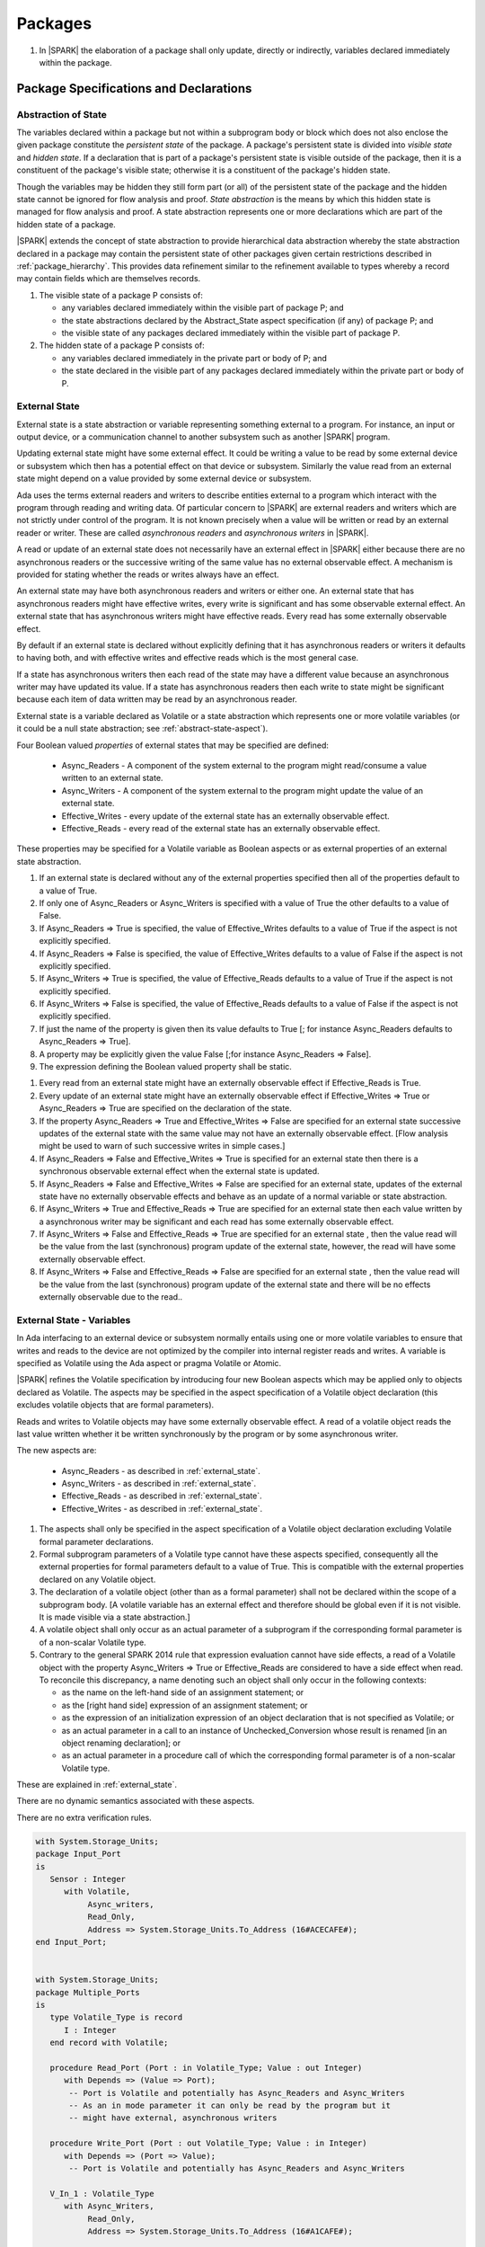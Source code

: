 ﻿Packages
========

.. centered:: **Verification Rules**

#. In |SPARK| the elaboration of a package shall only update, directly or
   indirectly, variables declared immediately within the package.

Package Specifications and Declarations
---------------------------------------

.. _abstract-state:

Abstraction of State
~~~~~~~~~~~~~~~~~~~~

The variables declared within a package but not within a subprogram body or
block which does not also enclose the given package constitute the *persistent
state* of the package. A package's persistent state is divided into *visible
state* and *hidden state*. If a declaration that is part of a package's
persistent state is visible outside of the package, then it is a constituent of
the package's visible state; otherwise it is a constituent of the package's
hidden state.

Though the variables may be hidden they still form part (or all) of the
persistent state of the package and the hidden state cannot be ignored for flow
analysis and proof. *State abstraction* is the means by which this hidden state
is managed for flow analysis and proof. A state abstraction represents one or
more declarations which are part of the hidden state of a package.

|SPARK| extends the concept of state abstraction to provide hierarchical data
abstraction whereby the state abstraction declared in a package may contain the
persistent state of other packages given certain restrictions described in
:ref:`package_hierarchy`. This provides data refinement similar to the
refinement available to types whereby a record may contain fields which are
themselves records.

.. centered:: **Static Semantics**


#. The visible state of a package P consists of:

   * any variables declared immediately within the visible part of
     package P; and

   * the state abstractions declared by the Abstract_State aspect specification
     (if any) of package P; and

   * the visible state of any packages declared immediately within the visible part
     of package P.


#. The hidden state of a package P consists of:

   * any variables declared immediately in the private part or body of P; and

   * the state declared in the visible part of any packages declared immediately
     within the private part or body of P.

.. _external_state:

External State
~~~~~~~~~~~~~~

External state is a state abstraction or variable representing something
external to a program. For instance, an input or output device, or a
communication channel to another subsystem such as another |SPARK| program.

Updating external state might have some external effect. It could be writing
a value to be read by some external device or subsystem which then has a
potential effect on that device or subsystem. Similarly the value read from an
external state might depend on a value provided by some external device or
subsystem.

Ada uses the terms external readers and writers to describe entities external to
a program which interact with the program through reading and writing data. Of
particular concern to |SPARK| are external readers and writers which are not
strictly under control of the program. It is not known precisely when a value
will be written or read by an external reader or writer. These are called
*asynchronous readers* and *asynchronous writers* in |SPARK|.

A read or update of an external state does not necessarily have an external
effect in |SPARK| either because there are no asynchronous readers or the
successive writing of the same value has no external observable effect.
A mechanism is provided for stating whether the reads or writes always have an
effect.

An external state may have both asynchronous readers and writers or either one.
An external state that has asynchronous readers might have effective writes,
every write is significant and has some observable external effect.  An external
state that has asynchronous writers might have effective reads.  Every read has
some externally observable effect.

By default if an external state is declared without explicitly
defining that it has asynchronous readers or writers it defaults to having both,
and with effective writes and effective reads which is the most general case.

If a state has asynchronous writers then each read of the state may have a
different value because an asynchronous writer may have updated its value. If a
state has asynchronous readers then each write to state might be significant
because each item of data written may be read by an asynchronous reader.

External state is a variable declared as Volatile or a state abstraction which
represents one or more volatile variables (or it could be a null state
abstraction; see :ref:`abstract-state-aspect`).

Four Boolean valued *properties* of external states that may be specified are
defined:

  * Async_Readers - A component of the system external to the program might
    read/consume a value written to an external state.

  * Async_Writers - A component of the system external to the program might
    update the value of an external state.

  * Effective_Writes - every update of the external state has an externally
    observable effect.

  * Effective_Reads - every read of the external state has an externally
    observable effect.

These properties may be specified for a Volatile variable as Boolean aspects or
as external properties of an external state abstraction.

.. centered:: **Legality Rules**

#. If an external state is declared without any of the external properties
   specified then all of the properties default to a value of True.

#. If only one of Async_Readers or Async_Writers is specified with a value of
   True the other defaults to a value of False.

#. If Async_Readers => True is specified, the value of Effective_Writes defaults
   to a value of True if the aspect is not explicitly specified.

#. If Async_Readers => False is specified, the value of Effective_Writes defaults
   to a value of False if the aspect is not explicitly specified.

#. If Async_Writers => True is specified, the value of Effective_Reads defaults
   to a value of True if the aspect is not explicitly specified.

#. If Async_Writers => False is specified, the value of Effective_Reads defaults
   to a value of False if the aspect is not explicitly specified.

#. If just the name of the property is given then its value defaults to True [;
   for instance  Async_Readers defaults to Async_Readers => True].

#. A property may be explicitly given the value False [;for instance
   Async_Readers => False].

#. The expression defining the Boolean valued property shall be static.

.. centered:: **Static Semantics**

#. Every read from an external state might have an externally observable effect
   if Effective_Reads is True.

#. Every update of an external state might have an externally observable effect
   if Effective_Writes => True or Async_Readers => True are specified on the
   declaration of the state.

#. If the property Async_Readers => True and Effective_Writes => False are
   specified for an external state successive updates of the external state
   with the same value may not have an externally observable effect. [Flow
   analysis might be used to warn of such successive writes in simple cases.]

#. If Async_Readers => False and Effective_Writes => True is specified for an
   external state then there is a synchronous observable external effect when
   the external state is updated.

#. If Async_Readers => False and Effective_Writes => False are specified for an
   external state, updates of the external state have no externally observable
   effects and behave as an update of a normal variable or state abstraction.

#. If Async_Writers => True and Effective_Reads => True are specified for an
   external state then each value written by a asynchronous writer may be
   significant and each read has some externally observable effect.

#. If Async_Writers => False and Effective_Reads => True are specified for an
   external state , then the value read will be the value from the last
   (synchronous) program update of the external state, however, the read will
   have some externally observable effect.

#. If Async_Writers => False and Effective_Reads => False are specified for an
   external state , then the value read will be the value from the last
   (synchronous) program update of the external state and there will be no
   effects externally observable due to the read..

External State - Variables
~~~~~~~~~~~~~~~~~~~~~~~~~~

In Ada interfacing to an external device or subsystem normally entails using one
or more volatile variables to ensure that writes and reads to the device are not
optimized by the compiler into internal register reads and writes. A variable is
specified as Volatile using the Ada aspect or pragma Volatile or Atomic.

|SPARK| refines the Volatile specification by introducing four new Boolean
aspects which may be applied only to objects declared as Volatile. The aspects
may be specified in the aspect specification of a Volatile object declaration
(this excludes volatile objects that are formal parameters).

Reads and writes to Volatile objects may have some externally observable
effect. A read of a volatile object reads the last value written whether it be
written synchronously by the program or by some asynchronous writer.

The new aspects are:

  * Async_Readers - as described in :ref:`external_state`.

  * Async_Writers - as described in :ref:`external_state`.

  * Effective_Reads - as described in :ref:`external_state`.

  * Effective_Writes - as described in :ref:`external_state`.

.. centered:: **Legality Rules**

#. The aspects shall only be specified in the aspect specification of a Volatile
   object declaration excluding Volatile formal parameter declarations.

#. Formal subprogram parameters of a Volatile type cannot have these aspects
   specified, consequently all the external properties for formal parameters
   default to a value of True.  This is compatible with the external properties
   declared on any Volatile object.

#. The declaration of a volatile object (other than as a formal parameter)
   shall not be declared within the scope of a subprogram body. [A volatile
   variable has an external effect and therefore should be global
   even if it is not visible. It is made visible via a state abstraction.]

#. A volatile object shall only occur as an actual parameter of a subprogram if
   the corresponding formal parameter is of a non-scalar Volatile type.

#. Contrary to the general SPARK 2014 rule that expression evaluation cannot
   have side effects, a read of a Volatile object with the property
   Async_Writers => True or Effective_Reads are considered to have a side effect
   when read.  To reconcile this discrepancy, a name denoting such an object
   shall only occur in the following contexts:

   * as the name on the left-hand side of an assignment statement; or

   * as the [right hand side] expression of an assignment statement; or

   * as the expression of an initialization expression of an object declaration
     that is not specified as Volatile; or

   * as an actual parameter in a call to an instance of Unchecked_Conversion
     whose result is renamed [in an object renaming declaration]; or

   * as an actual parameter in a procedure call of which the corresponding
     formal parameter is of a non-scalar Volatile type.

   .. centered:: **Static Semantics**

These  are explained in :ref:`external_state`.

.. centered:: **Dynamic Semantics**

There are no dynamic semantics associated with these aspects.

.. centered:: **Verification Rules**

There are no extra verification rules.

.. todo: Update these examples

.. centered:: **Examples**


.. code-block:: ada

   with System.Storage_Units;
   package Input_Port
   is
      Sensor : Integer
         with Volatile,
              Async_writers,
              Read_Only,
              Address => System.Storage_Units.To_Address (16#ACECAFE#);
   end Input_Port;


   with System.Storage_Units;
   package Multiple_Ports
   is
      type Volatile_Type is record
         I : Integer
      end record with Volatile;

      procedure Read_Port (Port : in Volatile_Type; Value : out Integer)
         with Depends => (Value => Port);
          -- Port is Volatile and potentially has Async_Readers and Async_Writers
          -- As an in mode parameter it can only be read by the program but it
          -- might have external, asynchronous writers

      procedure Write_Port (Port : out Volatile_Type; Value : in Integer)
         with Depends => (Port => Value);
          -- Port is Volatile and potentially has Async_Readers and Async_Writers

      V_In_1 : Volatile_Type
         with Async_Writers,
              Read_Only,
              Address => System.Storage_Units.To_Address (16#A1CAFE#);

      V_In_2 : Integer
         with Volatile,
              Async_Writers,
              Address => System.Storage_Units.To_Address (16#ABCCAFE#);

      V_Out_1 : Volatile_Type
         with Async_Readers,
              Write_Only,
              Address => System.Storage_Units.To_Address (16#BBCCAFE#);

      V_Out_2 : Integer
         with Volatile,
              Async_Writers,
              Address => System.Storage_Units.To_Address (16#ADACAFE#);

      V_In_Out : Integer
         with Volatile,
              Async_Readers,
              Async_Writers,
              Address => System.Storage_Units.To_Address (16#BEECAFE#);

   end Multiple_Ports;

.. _abstract-state-aspect:

Abstract_State Aspect
~~~~~~~~~~~~~~~~~~~~~

State abstraction provides a mechanism for naming, in a package’s visible part,
state (typically a collection of variables) that will be declared within the
package’s body (its hidden state). For example, a package declares a visible
procedure and we wish to specify the set of global variables that the procedure
reads and writes as part of the specification of the subprogram. The variables
declared in the package body cannot be named directly in the package
specification. Instead, we introduce a state abstraction which is visible in the
package specification and later, when the package body is declared, we specify
the set of variables that *constitute* or *implement* the state abstraction.

If immediately within a package body, for example, a nested_package is declared,
then a state abstraction of the inner package may also be part of the
implementation of the given state abstraction of the outer package.

The hidden state of a package may be represented by one or more state
abstractions, with each pair of state abstractions representing disjoint sets of
hidden variables.

If a subprogram P with a Global aspect is declared in the visible part of a
package and P reads or updates any of the hidden state of the package then
the state abstractions shall be denoted by P. If P has a Depends aspect then
the state abstractions shall be denoted as inputs and outputs of P, as
appropriate, in the ``dependency_relation`` of the Depends aspect.

|SPARK| facilitates the specification of a hierarchy of state abstractions by
allowing a single state abstraction to contain visible declarations of package
declarations nested immediately within the body of a package, private child or
private sibling units and descendants thereof. Each visible state abstraction or
variable of a private child or descendant thereof has to be specified as being
*part of* a state abstraction of a unit which is more visible than itself.

The Abstract_State aspect is introduced by an ``aspect_specification``
where the ``aspect_mark`` is Abstract_State and the ``aspect_definition``
shall follow the grammar of ``abstract_state_list`` given below.

.. centered:: **Syntax**

::

  abstract_state_list             ::= null
                                              | state_name_with_options
                                              | (state_name_with_options { , state_name_with_options } )
  state_name_with_options  ::= state_name
                                              | ( state_name with option_list )
  option_list                         ::= option { , option }
  option                               ::= simple_option
                                              | name_value_option
  simple_option                   ::= identifier
  name_value_option           ::= Part_Of => abstract_state
                                              | External [=> external_property_list]
  external_property_list       ::= external_property
                                             | (external_property {, external_property})
  external_property             ::= Async_Readers [=> expression]
                                             | Async_Writers [=> expression]
                                             | Effective_Writes [=> expression]
                                             | Effective_Reads  [=>expression]
  state_name                 ::= defining_identifier
  abstract_state             ::= name

.. ifconfig:: Display_Trace_Units

   :Trace Unit: FE 7.1.4 Syntax

.. centered:: **Legality Rules**

#. An ``option`` shall not be repeated within a single ``option_list``.

   .. ifconfig:: Display_Trace_Units

      :Trace Unit: FE 7.1.4 LR an option shall not be repeated within an option list

#. If External is specified in an ``option_list`` then there shall be at most
   one occurrence of each of Async_Readers, Async_Writers, Effective_Writes
   and Effective_Reads.
   .. ifconfig:: Display_Trace_Units

      :Trace Unit: FE 7.1.4 LR at most one occurrence of each of Async_Readers,
                   Async_Writers, Effective_Writes and Effect_Reads with External

#. Currently no ``simple_options`` are defined.

#. If an ``option_list`` contains one or more ``name_value_option`` items
   then they shall be the final options in the list.
   [This eliminates the possibility of a positional
   association following a named association in the property list.]

   .. ifconfig:: Display_Trace_Units

      :Trace Unit: FE 7.1.4 LR any name_value_options must be the final options
                   in the list

#. A package_declaration or generic_package_declaration that contains a
   non-null Abstract_State aspect must have a completion (i.e. such a
   package requires a body).

   .. ifconfig:: Display_Trace_Units

      :Trace Unit: FE 7.1.4 LR package declarations with non-null Abstract State require
                   a body


#. A subprogram declaration that overloads a state abstraction has an implicit
   Global aspect denoting the state abstraction with a ``mode_selector`` of
   Input. An explicit Global aspect may be specified which replaces the
   implicit one.

   .. ifconfig:: Display_Trace_Units

      :Trace Unit: FE 7.1.4 LR state_name shall only be overloaded by subprogram

.. centered:: **Static Semantics**


#. Each ``state_name`` occurring in an Abstract_State aspect
   specification for a given package P introduces an implicit
   declaration of a state abstraction entity. This implicit
   declaration occurs at the beginning of the visible part of P. This
   implicit declaration shall have a completion and is overloadable.

   .. note::
      (SB) Making these implicit declarations overloadable allows declaring
      a subprogram with the same fully qualified name as a state abstraction;
      to make this scenario work, rules of the form "... shall denote a state
      abstraction" need to be name resolution rules, not just legality rules.

   .. ifconfig:: Display_Trace_Units

      :Trace Unit: 7.1.4 SS state_name shall have completion and is
                   overloadable. Covered by another TU

#. [A state abstraction shall only be named in contexts where this is
   explicitly permitted (e.g., as part of a Global aspect
   specification), but this is not a name resolution rule. Thus, the
   declaration of a state abstraction has the same visibility as any
   other declaration.
   A state abstraction is not an object; it does not have a type. The
   completion of a state abstraction declared in a package
   ``aspect_specification`` can only be provided as part of a
   Refined_State ``aspect_specification`` within the body of the package.]

   .. ifconfig:: Display_Trace_Units

      :Trace Unit: 7.1.4 SS State abstraction shall be named in explicitly
                   permitted contexts. Covered by another TU

#. A **null** ``abstract_state_list`` specifies that a package contains no
   hidden state.

   .. ifconfig:: Display_Trace_Units

      :Trace Unit: FE 7.1.4 SS packages with a null abstract_state_list must
                   contain no hidden state

#. An External state abstraction is one declared with an ``option_list``
   that includes the External ``option`` (see :ref:`external_state`).

   .. ifconfig:: Display_Trace_Units

      :Trace Unit: FE 7.1.4 SS External state abstraction needs to have an
                   External option in its option_list

#. A state abstraction which is declared with an ``option_list`` that includes
   a Part_Of ``name_value_option`` indicates that it is a constituent (see
   :ref:`state_refinement`) exclusively of the state abstraction
   denoted by the ``abstract_state`` of the ``name_value_option`` (see
   :ref:`package_hierarchy`).

   .. ifconfig:: Display_Trace_Units

      :Trace Unit: FE 7.1.4 SS a state abstraction that is part_of an abstract
                   state must be exclusively part of this abstract state

.. centered:: **Dynamic Semantics**

There are no dynamic semantics associated with the Abstract_State aspect.

.. centered:: **Verification Rules**

There are no verification rules associated with the Abstract_State aspect.

.. centered:: **Examples**

.. code-block:: ada

   package Q
      with Abstract_State => State          -- Declaration of abstract state named State
                                            -- representing internal state of Q.
   is
      function Is_Ready return Boolean      -- Function checking some property of the State.
         with Global => State;              -- State may be used in a global aspect.

      procedure Init                        -- Procedure to initialize the internal state of Q.
         with Global => (Output => State),  -- State may be used in a global aspect.
	      Post   => Is_Ready;

      procedure Op_1 (V : Integer)          -- Another procedure providing some operation on State
         with Global => (In_Out => State),
              Pre    => Is_Ready,
              Post   => Is_Ready;
   end Q;

   package X
      with Abstract_State => (A, B, (C with  External =>
                                                          (Async_Readers, Effective_Reads => False))
           -- Three abstract state names are declared A, B & C.
           -- A and B are internal abstract states
           -- C is specified as external state which is an external input.
   is
      ...
   end X;

   package Mileage
      with Abstract_State => (Trip,  -- number of miles so far on this trip
                                     -- (can be reset to 0).
                                           Total) -- total mileage of vehicle since last factory-reset.
   is
      function Trip  return Natural;  -- Has an implicit Global => Trip.
      function Total return Natural;  -- Has an implicit Global => Total.

      procedure Zero_Trip
         with Global  => (Output => Trip),  -- In the Global and Depends aspects
              Depends => (Trip => null),    -- Trip denotes the state abstraction.
              Post    => Trip = 0;          -- In the Post condition Trip denotes
                                            -- the function.
      procedure Inc
         with Global  => (In_Out => (Trip, Total)),
              Depends => ((Trip, Total) =>+ null),
              Post    => Trip = Trip'Old + 1 and Total = Total'Old + 1;

      -- Trip and Old in the Post conditions denote functions but these
      -- represent the state abstractions in Global and Depends specifications.

   end Mileage;

.. _initializes_aspect:

Initializes Aspect
~~~~~~~~~~~~~~~~~~

The Initializes aspect specifies the visible variables and state abstractions of
a package that are initialized by the elaboration of the package. In |SPARK|
a package shall only initialize variables declared immediately within the package.

If the initialization of a variable or state abstraction, *V*, during the
elaboration of a package, *P*, is dependent on the value of a visible variable or
state abstraction from another package, then this entity shall be denoted in
the input list associated with *V* in the Initializes aspect of *P*.

The Initializes aspect is introduced by an ``aspect_specification`` where the
``aspect_mark`` is Initializes and the ``aspect_definition`` shall follow the
grammar of ``initialization_spec`` given below.

.. centered:: **Syntax**

::

  initialization_spec ::= initialization_list
                        | null

  initialization_list ::= initialization_item
                        | ( initialization_item { , initialization_item } )

  initialization_item ::= name [ => input_list]

.. ifconfig:: Display_Trace_Units

   :Trace Unit: 7.1.5 Syntax

.. centered:: **Legality Rules**

#. An Initializes aspect shall only appear in the ``aspect_specification`` of a
   ``package_specification``.

   .. ifconfig:: Display_Trace_Units

      :Trace Unit: FE 7.1.5 LR Initializes aspect must be in package_specification

#. The Initializes aspect shall follow the Abstract_State aspect if one is
   present.

   .. ifconfig:: Display_Trace_Units

      :Trace Unit: FE 7.1.5 LR Initializes aspect shall follow Abstract_State

#. The ``name`` of each ``initialization_item`` in the Initializes aspect
   definition for a package shall denote a state abstraction of the package or
   an entire variable declared immediately within the visible part of the
   package.

   .. ifconfig:: Display_Trace_Units

      :Trace Unit: FE 7.1.5 LR each initialization_item shall denote a state
                   abstraction or an entire variable declared immediately
                   within the visible part of the package

#. Each ``name`` in the ``input_list`` shall denote an entire variable or a state
   abstraction but shall not denote an entity declared in the package with the
   ``aspect_specification`` containing the Initializes aspect.

   .. ifconfig:: Display_Trace_Units

      :Trace Unit: FE 7.1.5 LR input_list name shall denote entire variable or state
                   abstraction but not entities declared in the package containing
                   the Initializes aspect

#. Each entity in a single ``input_list`` shall be distinct.

   .. ifconfig:: Display_Trace_Units

      :Trace Unit: FE 7.1.5 LR Entities in single input_list shall be distinct

.. centered:: **Static Semantics**

#. The Initializes aspect of a package has visibility of the declarations
   occurring immediately within the visible part of the package.

   .. ifconfig:: Display_Trace_Units

      :Trace Unit: FE 7.1.5 SS Initializes aspect has visibility of declarations
                   occurring immediately within the visible part

#. The Initializes aspect of a package specification asserts which
   state abstractions and visible variables of the package are initialized
   by the elaboration of the package, both its specification and body, and
   any units which have state abstractions or variable declarations that are
   part (constituents) of a state abstraction declared by the package.
   [A package with a **null** ``initialization_list``, or no Initializes aspect
   does not initialize any of its state abstractions or variables.]


   .. ifconfig:: Display_Trace_Units

      :Trace Unit: FA 7.1.5 SS a null initialization_list package does not
                   initialize any state abstractions or variables

#. If an ``initialization_item`` has an ``input_list`` then the ``names`` in the
   list denote entities which are used in determining the initial value of the
   state abstraction or variable denoted by the ``name`` of the
   ``initialization_item`` but are not constituents of the state abstraction.

   .. ifconfig:: Display_Trace_Units

      :Trace Unit: FE 7.1.5 SS names in an input_list cannot be constituents of
                   the state abstraction

.. centered:: **Dynamic Semantics**

There are no dynamic semantics associated with the Initializes aspect.

.. centered:: **Verification Rules**

#. If the Initializes aspect is specified for a package, then after the body
   (which may be implicit if the package has no explicit body) has completed its
   elaboration, every (entire) variable and state abstraction denoted by a
   ``name`` in the Initializes aspect shall be initialized. A state abstraction
   is said to be initialized if all of its constituents are initialized. An
   entire variable is initialized if all of its components are initialized.
   Other parts of the visible state of the package shall not be initialized.

   .. ifconfig:: Display_Trace_Units

      :Trace Unit: FA 7.1.5 VR only variables and state abstractions in the
                   Initializes aspect shall be initialized

#. If an ``initialization_item`` has an ``input_list`` then the entities denoted
   in the input list shall be used in determining the initialized value of the
   entity denoted by the ``name`` of the ``initialization_item``.

   .. ifconfig:: Display_Trace_Units

      :Trace Unit: FA 7.1.5 VR only entities in the input_list shall be used in
                   determining the initialized value of an entity

.. centered:: **Examples**

.. code-block:: ada

    package Q
       with Abstract_State => State,  -- Declaration of abstract state name State
            Initializes    => State   -- Indicates that State will be initialized
                                      -- during the elaboration of Q.
    is
       ...
    end Q;

    package Y
       with Abstract_State => (A, B, (C with External, Input_Only)),
            -- Three abstract state names are declared A, B & C.
            Initializes    => A
            -- A is initialized during the elaboration of Y.
            -- C is specified as external input only state
            -- B is not initialized.
    is
       ...
    end Y;

    package Z
       with Abstract_State => A,
            Initializes    => null
            -- Package Z has an abstract state name A declared but the
            -- elaboration of Z and its private descendants do not
            -- perform any initialization during elaboration.
    is
       ...
    end Z;


Initial_Condition Aspect
~~~~~~~~~~~~~~~~~~~~~~~~

The Initial_Condition aspect is introduced by an ``aspect_specification`` where
the ``aspect_mark`` is Initial_Condition and the ``aspect_definition`` shall
be a *Boolean_*\ ``expression``.

.. centered:: **Legality Rules**

#. An Initial_Condition aspect shall only be placed in an ``aspect_specification``
   of a ``package_specification``.

   .. ifconfig:: Display_Trace_Units

      :Trace Unit: FE 7.1.6 LR Initial_Condition aspect shall be placed on a package's
                   specification

#. The Initial_Condition aspect shall follow the Abstract_State aspect and
   Initializes aspect if they are present.

   .. ifconfig:: Display_Trace_Units

      :Trace Unit: FE 7.1.6 LR Initial_Condition aspect shall follow Abstract_State
                   and Initializes aspects

#. Each variable or indirectly referenced state abstraction in an Initial_Condition
   aspect of a package Q which is declared immediately within the visible part of Q
   shall be initialized during the elaboration of Q and be denoted by a ``name``
   of an ``initialization_item`` of the Initializes aspect of Q.

   .. ifconfig:: Display_Trace_Units

      :Trace Unit: FE 7.1.6 LR variables and state abstractions in an Initial_Condition
                   aspect shall be denoted by a name of an initialization_item of
                   the Initializes aspect

.. centered:: **Static Semantics**

#. An Initial_Condition aspect is a sort of postcondition for the elaboration
   of both the specification and body of a package. If present on a package, then
   its *Boolean_*\ ``expression`` defines properties (a predicate) of the state
   of the package which can be assumed to be true immediately following the
   elaboration of the package. [The expression of the Initial_Condition cannot
   denote a state abstraction. This means that to express properties of
   hidden state, functions declared in the visible part acting on the state
   abstractions of the package must be used.]

   .. ifconfig:: Display_Trace_Units

      :Trace Unit: FE PR FA 7.1.6 SS Initial_Condition acts as postcondition. State
                   abstractions cannot be denoted by an Initial_Condition aspect.

.. centered:: **Dynamic Semantics**

#. With respect to dynamic semantics, specifying a given expression
   as the Initial_Condition aspect of a package is equivalent to specifying that
   expression as the argument of an Assert pragma occurring at the end of the
   (possibly implicit) statement list of the (possibly implicit) body of the
   package. [This equivalence includes all interactions with pragma
   Assertion_Policy. This equivalence does not extend to matters of static
   semantics, such as name resolution.] An Initial_Condition expression does not
   cause freezing until the point where it is evaluated [, at which point
   everything that it might freeze has already been frozen].

   .. ifconfig:: Display_Trace_Units

      :Trace Unit: PR FA 7.1.6 DS Initial_Condition aspect is equivalent to an
                   assertion located at the very end of the package's body

.. centered:: **Verification Rules**

#. [The Initial_Condition aspect gives a proof obligation to show that the
   implementation of the ``package_specification`` and its body satisfy the
   predicate given in the Initial_Condition aspect.]

   .. ifconfig:: Display_Trace_Units

      :Trace Unit: PR 7.1.6 VR Initial_Condition generates proof obligation that
                   must be satisfied after package's spec and body

.. centered:: **Examples**

.. code-block:: ada

    package Q
       with Abstract_State    => State,    -- Declaration of abstract state name State
            Initializes       => State,    -- State will be initialized during elaboration
            Initial_Condition => Is_Ready  -- Predicate stating the logical state after
	                                   -- initialization.
    is
       function Is_Ready return Boolean
          with Global => State;
    end Q;

    package X
       with Abstract_State    => A,      -- Declares an abstract state named A
            Initializes       => (A, B), -- A and visible variable B are initialized
	                                 -- during package initialization.
            Initial_Condition => A_Is_Ready and B = 0
	                                 -- The logical conditions that hold
                                         -- after package elaboration.
    is
       ...
       B : Integer;

       function A_Is_Ready return Boolean
          with Global => A;
    end X;

Package Bodies
--------------

.. _state_refinement:

State Refinement
~~~~~~~~~~~~~~~~

A ``state_name`` declared by an Abstract_State aspect in the specification of a
package shall denote an abstraction representing all or part of its hidden
state. The declaration must be completed in the package body by a Refined_State
aspect. The Refined_State aspect defines a *refinement* for each ``state_name``.
The refinement shall denote the variables and subordinate state abstractions
represented by the ``state_name`` and these are known as its *constituents*.

Constituents of each ``state_name`` have to be initialized consistently
with that of their representative ``state_name`` as determined by its denotation
or absence in the Initializes aspect of the package.

A subprogram may have an *abstract view* and a *refined view*. The abstract
view is a subprogram declaration in the visible part of a package where a
subprogram may refer to private types and state abstractions whose details are
not visible. A refined view of a subprogram is the body or body stub of the
subprogram in the package body whose visible part declares its abstract view.

In a refined view a subprogram has visibility of the full type declarations of
any private types declared by the enclosing package and visibility of the
refinements of state abstractions declared by the package. Refined versions of
aspects are provided to express the contracts of a refined view of a subprogram.

.. _refined_state_aspect:

Refined_State Aspect
~~~~~~~~~~~~~~~~~~~~

The Refined_State aspect is introduced by an ``aspect_specification`` where the
``aspect_mark`` is Refined_State and the ``aspect_definition`` shall follow
the grammar of ``refinement_list`` given below.

.. centered:: **Syntax**

::

  refinement_list   ::= refinement_clause
                      | ( refinement_clause { , refinement_clause } )
  refinement_clause ::= state_name => constituent_list
  constituent_list  ::= null
                      | constituent
                      | ( constituent { , constituent } )

where

  ``constituent ::=`` *object_*\ ``name | state_name``

.. ifconfig:: Display_Trace_Units

   :Trace Unit: FE 7.2.2 Syntax

.. centered:: **Name Resolution Rules**

#. A Refined_State aspect of a ``package_body`` has visibility extended to the
   ``declarative_part`` of the body.

   .. ifconfig:: Display_Trace_Units

      :Trace Unit: FE 7.2.2 NRR Refined_State has visibility of the declarative_part
                   of the body

.. centered:: **Legality Rules**

#. A Refined_State aspect shall only appear in the ``aspect_specification`` of a
   ``package_body``. [The use of ``package_body`` rather than package body
   allows this aspect to be specified for generic package bodies.]

   .. ifconfig:: Display_Trace_Units

      :Trace Unit: FE 7.2.2 LR aspect Refined_State must appear in aspect
                   specification of package_body

#. If a ``package_specification`` has a non-null Abstract_State aspect its body
   shall have a Refined_State aspect.

   .. ifconfig:: Display_Trace_Units

      :Trace Unit: FE 7.2.2 LR non-null Abstract_State packages must have
                   Refined_State aspect

#. If a ``package_specification`` does not have an Abstract_State aspect,
   then the corresponding ``package_body`` shall not have a Refined_State
   aspect.

   .. ifconfig:: Display_Trace_Units

      :Trace Unit: FE 7.2.2 LR cannot have Refined_State aspect without
                   Abstract_State aspect

#. Each ``constituent`` shall be either a variable or a state abstraction.

   .. ifconfig:: Display_Trace_Units

      :Trace Unit: FE 7.2.2 LR constituent must be variable or state abstraction

#. An object which is a ``constituent`` shall be an entire object.

   .. ifconfig:: Display_Trace_Units

      :Trace Unit: FE 7.2.2 LR constituent must be entire object

#. A ``constituent`` shall denote an entity of the hidden state of a package or an
   entity which has a Part_Of ``option`` or aspect associated with its
   declaration.

   .. ifconfig:: Display_Trace_Units

      :Trace Unit: FE 7.2.2 LR constituents of hidden state must have
                   a Part_Of option that associates them with this
                   state abstraction

#. Each *abstract_*\ ``state_name`` declared in the package specification shall
   be denoted as the ``state_name`` of a ``refinement_clause`` in the
   Refined_State aspect of the body of the package.

   .. ifconfig:: Display_Trace_Units

      :Trace Unit: FE 7.2.2 LR each abstract state_name shall have a refinement_clause

#. Every entity of the hidden state of a package shall be denoted as a
   ``constituent`` of exactly one *abstract_*\ ``state_name`` in the
   Refined_State aspect of the package and shall not be denoted more than once.
   [These ``constituents`` are either variables declared in the private part or
   body of the package, or the declarations from the visible part of
   nested packages declared immediately therein.]

   .. ifconfig:: Display_Trace_Units

      :Trace Unit: FE 7.2.2 LR hidden state constituents must be denoted by exactly
                   one constituents_list

#. The legality rules related to a Refined_State aspect given in
   :ref:`package_hierarchy` also apply.

.. centered:: **Static Semantics**

#. A Refined_State aspect of a ``package_body`` completes the declaration of the
   state abstractions occurring in the corresponding ``package_specification``
   and defines the objects and each subordinate state abstraction that are the
   ``constituents`` of the *abstract_*\ ``state_names`` declared in the
   ``package_specification``.

   .. ifconfig:: Display_Trace_Units

      :Trace Unit: FE 7.2.2 SS Refined_State completes declaration of all of the
                   corresponding state abstractions

#. A **null** ``constituent_list`` indicates that the named abstract state has
   no constituents. The state abstraction does not represent any actual state at
   all. [This feature may be useful to minimize changes to Global and Depends
   aspects if it is believed that a package may have some extra state in the
   future, or if hidden state is removed.]

   .. ifconfig:: Display_Trace_Units

      :Trace Unit: FE 7.2.2 SS null constituent_list indicates the named
                   abstract state has no constituents

.. centered:: **Dynamic Semantics**

There are no dynamic semantics associated with Refined_State aspect.

.. centered:: **Verification Rules**

There are no verification rules associated with Refined_State aspect.

.. centered:: **Examples**

.. code-block:: ada

   -- Here, we present a package Q that declares two abstract states:
   package Q
      with Abstract_State => (A, B),
           Initializes    => (A, B)
   is
      ...
   end Q;

   -- The package body refines
   --   A onto three concrete variables declared in the package body
   --   B onto the abstract state of a nested package
   package body Q
      with Refined_State => (A => (F, G, H),
                             B => R.State)
   is
      F, G, H : Integer := 0; -- all initialized as required

      package R
         with Abstract_State => State,
              Initializes    => State -- initialized as required
      is
         ...
      end R;

      ...
   end Q;

.. _package_hierarchy:

Abstract_State, Package Hierarchy and Part_Of
~~~~~~~~~~~~~~~~~~~~~~~~~~~~~~~~~~~~~~~~~~~~~

Each item of state declared in the visible part of a private library unit
(and any descendants thereof) must be connected, directly or indirectly, to an
*encapsulating* state abstraction of some public library unit. This is done
using the Part_Of ``option`` or aspect associated with each declaration of
the visible state of the private unit.

The unit declaring the encapsulating state abstraction identified by the Part_Of
``option`` or aspect need not be its parent, but it must be a unit whose body
has visibility of the private library unit, while being *more visible* than the
original unit. Furthermore, the unit declaring the encapsulating state
abstraction must denote the corresponding item of visible state in its
Refined_State aspect to indicate that it includes this part of the visible state
of the private unit. That is, the two specifications, one in the private unit,
and one in the body of the (typically) public unit, must match one another.

Hidden state declared in the private part of a unit also requires a Part_Of
``option`` or aspect, but it must be connected to an encapsulating state
abstraction of the same unit.

The ``option`` or aspect Part_Of is used to specify the encapsulating state
abstraction of the (typically) public unit with which a private unit's visible
state item is associated.

To support multi-level hierarchies of private units, a private unit may connect
its visible state to the state abstraction of another private unit, so long as
eventually the state gets connected to the state abstraction of a public unit
through a chain of connections. However, as indicated above, the unit through
which the state is *exposed* must be more visible.

If a private library unit has visible state, this state might be read or updated
as a side effect of calling a visible operation of a public library unit. This
visible state may be referenced, either separately or as part of the state
abstraction of some other public library unit. The following scenario gives rise
to aliasing between the state abstraction and its constituents:

   * a state abstraction is visible; and

   * an object (or another state abstraction) is visible which is a constituent
     of the state abstraction; and

   * it is not apparent that the object (or other state) is a constituent
     of the state abstraction - there are effectively two entities representing
     part or all of the state abstraction.

To resolve such aliasing, rules are imposed to ensure such a scenario can never
occur. In particular, it is always known what state abstraction a constituent
is part of and a state abstraction always knows all of its constituents.

.. centered:: **Static Semantics**

#. A *Part_Of indicator* is a Part_Of ``option`` of a state abstraction
   declaration in an Abstract_State aspect, a Part_Of aspect applied to a
   variable declaration or a Part_Of aspect applied to a generic package
   instantiation.  The Part_Of indicator shall denote the encapsulating state
   abstraction of which the declaration is a constituent.

#. A unit is more visible than another if it has less private ancestors.

.. centered:: **Legality Rules**

#. Every private unit and each of its descendants, that have visible state
   shall for each declaration in the visible state:

   * connect the declaration to an encapsulating state abstraction by
     associating a Part_Of indicator with the declaration; and

   * name an encapsulating state abstraction in its Part_Of indicator if and
     only if the unit declaring the state abstraction is strictly more visible
     than the unit containing the declaration.

   [Each state abstraction which has a Part_Of indicator, the unit in which it
   is declared and its encapsulating state is noted by any tool analyzing
   SPARK 2014.]

   .. ifconfig:: Display_Trace_Units

      :Trace Unit: FE 7.2.3 LR private units and their descendants must connect
                   their visible states, via Part_Of indicators, to
                   encapsulating state abstractions of more visible units

#. Each item of hidden state declared in the private part of a unit shall have
   a Part_Of indicator associated with the declaration which shall denote an
   encapsulating state abstraction of the same unit.

   .. ifconfig:: Display_Trace_Units

      :Trace Unit: FE 7.2.3 LR hidden state declared in private part of
                   a unit must be associated, via a Part_Of indicator, to
                   an encapsulating state abstraction of the same unit

#. No other declarations shall have a Part_Of indicator.

   .. ifconfig:: Display_Trace_Units

      :Trace Unit: FE 7.2.3 LR Part_Of only applies on hidden state and
                   private units

#. The body of a unit whose specification declares a state abstraction named
   as an encapsulating state abstraction of a Part_Of indicator shall:

   * have a ``with_clause`` naming each unit, excluding itself, containing such
     a Part_Of indicator; and

   * in its Refined_State aspect, denote each declaration associated with such a
     Part_Of indicator as a ``constituent`` exclusively of the encapsulating
     state abstraction.

   [The state abstractions with a Part_Of indicator, the unit in which they have
   been declared and their encapsulating state have been noted as described
   previously and these records are used to check this rule.]

   .. ifconfig:: Display_Trace_Units

      :Trace Unit: FE 7.2.3 LR unit bodies must with other units that denote
                   their abstract states in their Part_Of indicators and
                   each declaration associated with a Part_Of indicator must
                   be a constituent of the encapsulating state abstraction

#. If both a state abstraction and one or more of its ``constituents`` are
   visible in a private package specification or in the package specification of
   a non-private descendant of a private package, then either the state
   abstraction or its ``constituents`` may be denoted but not within the same
   Global aspect or Depends aspect. The denotation must also be consistent
   between the Global and Depends aspects of a subprogram.

   .. ifconfig:: Display_Trace_Units

      :Trace Unit: FE 7.2.3 LR if both an abstraction and its constituents are
                   visible then Global and Depends aspects shall consistently
                   denote one of them

#. In a public package specification entities that are Part_Of an
   encapsulating state abstraction shall not be denoted; such entities
   may be represented by denoting their encapsulating state
   abstraction which is not Part_Of a more visible state abstraction.
   [This rule is applied recursively, if an entity is Part_Of a state
   abstraction which itself a Part_Of another encapsulating state
   abstraction, then it must be represented by the encapsulating state
   abstraction]. The exclusion to this rule is that for private parts
   of a package given below.

   .. ifconfig:: Display_Trace_Units

      :Trace Unit: FE 7.2.3 LR entities in public package specifications that
                   are Part_Of encapsulating states must not be denoted

#. In the private part of a package a state abstraction declared by the
   package shall not be denoted other than for specifying it as the
   encapsulating state in the Part_Of indicator. The state abstraction's
   ``constituents`` declared in the private part shall be denoted.

   .. ifconfig:: Display_Trace_Units

      :Trace Unit: FE 7.2.3 LR a package's state abstraction cannot be denoted
                   in its private part except for specifying a Part_Of
                   indicator

#. In the body of a package, a state abstraction whose refinement is visible
   shall not be denoted except as an encapsulating state in a Part_Of indicator.
   Only its ``constituents`` may be denoted.

   .. ifconfig:: Display_Trace_Units

      :Trace Unit: FE 7.2.3 LR when the refinement is visible, the state
                   abstraction cannot be denoted except as an encapsulating
                   state in a Part_Of indicator

#. Within a package body where a state abstraction is visible, its
   refinement is not visible, but one or more of its ``constituents``
   are visible, then the following rules apply:

   * either the state abstraction or its ``constituents`` may be
     denoted but not within the same Global aspect or Depends
     aspect. The denotation must also be consistent between the Global
     and Depends aspects of a subprogram.

   * a state abstraction denoted in a Global or Depends aspect is not
     refined into its constituents in a Refined_Global or
     Refined_Depends aspect [because the refinement of the state
     abstraction is not visible].

   .. ifconfig:: Display_Trace_Units

      :Trace Unit: FE 7.2.3 LR in a package body, when a state abstraction
                   and some of its constituents are visible but the refinement
                   is not then both the Global and Depends aspects have to
                   consistently mention either of the two

.. centered:: *Verification Rules*

#. In a package body of a public child when a state abstraction is
   visible, its refinement is not but one or more of its constituents
   are visible then if a subprogram declared in the visible part of
   the package, directly or indirectly:

   * reads a ``constituent`` of a state abstraction then, this
     shall be regarded as a read of the most visible encapsulating
     state abstraction of the ``constituent`` and shall be represented
     by this encapsulating state in the Global and Depends aspects of
     the subprogram; or

   * updates a ``constituent`` of a state abstraction then, this shall
     be regarded as an update of the most visible encapsulation state
     abstraction of the ``constituent`` and shall be represented by
     this encapsulating state with a ``mode_selector`` of In_Out in
     the Global aspect of the subprogram and as both an ``input`` and
     an ``output`` in the Depends aspect of the subprogram. [The
     reason for this is that it is not known whether the entire state
     abstraction is updated or only some of its constituents.] This
     rule does not apply when the most visible encapsulating state
     abstraction is External Input_Only or Output_Only. In this case
     the state abstraction shall have a ``mode_selector`` of Input for
     Input_Only states and Output for Output_Only states. Similarly
     in the Depends aspect Input_Only states shall be denoted only as
     ``inputs`` and Output_Only states shall be denoted only as
     ``outputs``.

   .. ifconfig:: Display_Trace_Units

      :Trace Unit: FE 7.2.3 VR public children which see a state abstraction
                   and some of its constituents but not its refinement,
                   may either read the most visible encapsulating state
                   abstraction or update it. These children must reference
                   this most visible encapsulating state abstraction in their
                   Global and Depends aspects.


.. centered:: **Examples**

.. code-block:: ada

    package P
       -- P has no state abstraction
    is
       ...
    end P;

    -- P.Pub is the public package that declares the state abstraction
    package P.Pub --  public unit
       with Abstract_State => (R, S)
    is
       ...
    end P.Pub;

    --  State abstractions of P.Priv, A and B, plus
    --  the concrete variable X, are split up among
    --  two state abstractions within P.Pub, R and S

    private package P.Priv --  private unit
       with Abstract_State => ((A with Part_Of => P.Pub.R),
                               (B with Part_Of => P.Pub.S))
    is
       X : T  -- visible variable which is part of state abstraction P.Pub.R.
          with Part_Of => P.Pub.R;
    end P.Priv;

    with P.Priv; -- P.Priv has to be with'd because its state is part of the
                 -- refined state.
    package body P.Pub
       with Refined_State => (R => (P.Priv.A, P.Priv.X, Y),
                              S => (P.Priv.B, Z))
    is
       Y : T2;  -- hidden state
       Z : T3;  -- hidden state
       ...
    end P.Pub;


    package Outer
       with Abstract_State => (A1, A2)
    is
       procedure Init_A1
          with Global  => (Output => A1),
               Depends => (A1 => null);

       procedure Init_A2
          with Global  => (Output => A2),
               Depends => (A2 => null);

    private
       -- A variable declared in the private part must have a Part_Of aspect
       Hidden_State : Integer
          with Part_Of => A2;

       package Inner
          with Abstract_state => (B1 with Part_Of => Outer.A1)
                        -- State abstraction declared in the private
                        -- part must have a Part_Of option
                        -- A1 cannot be denoted in the private part.
       is
          procedure Init_B1
             with Global  => (Output => B1),
                  Depends => (B1 => null);

          procedure Init_A2
             -- A2 cannot be denoted in the private part but
             -- Outer.Hidden_State, which is Part_Of A2, may be denoted.
             with Global  => (Output => Outer.Hidden_State),
                  Depends => (Outer.Hidden_State => null);

       end Inner;
    end Outer;

   package body Outer
      with Refined_State => (A1 => Inner.B1,
                             A2 => Hidden_State)
                             -- Outer.A1 and Outer.A2 cannot be denoted in the
                             -- body of Outer because their refinements are visible.
   is
      package body Inner
         with Refined_State => (B1 => null)  -- Oh, there isn't any state after all
      is
         procedure Init_B1
            with Refined_Global  => null,  -- Refined_Global and Refined_Depends of a null refinement
                 Refined_Depends => null
         is
         begin
            null;
         end Init_B1;

         procedure Init_A2
            -- Refined_Global and Refined_Depends aspects not required
            -- because there is no refinement of Outer.Hidden_State.
         is
         begin
            Outer.Hidden_State := 0;
         end Init_A2;

      end Inner;

      procedure Init_A1
         with Refined_Global  => (Output => B1),
              Refined_Depends => (B1 => null)
      is
      begin
         Inner.Init_B1;
      end Init_A1;

      procedure Init_A2
         with Refined_Global  => (Output => Hidden_State),
              Refined_Depends => (Hidden_State => null)
      is
      begin
         Inner.Init_A2;
      end Init_A2;

   end Outer;

   package Q
      with Abstract_State => (Q1, Q2)
   is
      -- Q1 and Q2 may be denoted here
      procedure Init_Q1
         with Global  => (Output => Q1),
              Depends => (Q1 => null);

      procedure Init_Q2
         with Global  => (Output => Q2),
              Depends => (Q2 => null);

   private
      -- Q1 and Q2 may only be denoted as the encapsulating state abstraction
      Hidden_State : Integer
         with Part_Of => Q2;
   end Q;

   private package Q.Child
      with Abstract_State => (C1 with Part_Of => Q.Q1)
   is
      -- Only constituents of Q1 and Q2 may be denoted here
      procedure Init_Q1
         with Global  => (Output => C1),
              Depends => (C1 => null);

      procedure Init_Q2
         with Global  => (Output => Q.Hidden_State),
              Depends => (Q.Hidden_State => null);
   end Q.Child;

   with Q;
   package body Q.Child
      with Refined_State => (C1 => Actual_State)
   is
      -- C1 shall not be denoted here - only Actual_State
      -- but Q.Hidden_State may be denoted.
      Actual_State : Integer;

      procedure Init_Q1
         with Refined_Global  => (Output => Actual_State),
              Refined_Depends => (Actual_State => null)
      is
      begin
         Actual_State := 0;
      end Init_Q1;

      procedure Init_Q2
      is
      begin
         Q.Hidden_State := 0;
      end Init_Q2;

   end Q.Child;

   with Q.Child;
   package body Q
      with Refined_State => (Q1 => Q.Child.C1,
                             Q2 => Hidden_State)
   is
      -- Q1 and Q2 shall not be denoted here but the constituents
      -- Q.Child.C1 and Hidden_State may be.

      procedure Init_Q1
         with Refined_Global  => (Output => Q.Child.C1),
              Refined_Depends => (Q.Child.C1 => null)
      is
      begin
         Q.Child.Init_Q1;
      end Init_Q1;

      procedure Init_Q2
         with Refined_Global  => (Output => Hidden_State),
              Refined_Depends => (Hidden_State => null)
      is
      begin
         Q.Child.Init_Q2;
      end Init_Q2;

   end Q;



Initialization Issues
~~~~~~~~~~~~~~~~~~~~~

Every state abstraction specified as being initialized in the Initializes
aspect of a package has to have all of its constituents initialized. This
may be achieved by initialization within the package, by assumed
pre-initialization (in the case of external state) or, for constituents
which reside in another package, initialization by their declaring package.

.. centered:: **Verification Rules**

#. For each state abstraction denoted by the ``name`` of an
   ``initialization_item`` of an Initializes aspect of a package, all the
   ``constituents`` of the state abstraction must be initialized by:

   * initialization within the package; or

   * assumed pre-initialization (in the case of external states); or

   * for constituents which reside in another unit [and have a Part_Of
     indicator associated with their declaration] by their declaring
     package. [It follows that such constituents will appear in the
     initialization clause of the declaring unit unless they are external
     states.]

   .. ifconfig:: Display_Trace_Units

      :Trace Unit: FA 7.2.4 VR each state abstraction in an Initializes aspect
                   shall have all its constituents initialized by either the
                   package, by assumed pre-initialization or by the other
                   unit that declares the state abstraction constituent

.. _refined-global-aspect:

Refined_Global Aspect
~~~~~~~~~~~~~~~~~~~~~

A subprogram declared in the visible part of a package may have a Refined_Global
aspect applied to its body or body stub. A Refined_Global aspect of a subprogram
defines a *refinement* of the Global Aspect of the subprogram; that is, the
Refined_Global aspect repeats the Global aspect of the subprogram except that
references to state abstractions whose refinements are visible at the point
of the subprogram_body are replaced with references to [some or all of the]
constituents of those abstractions.

The Refined_Global aspect is introduced by an ``aspect_specification`` where
the ``aspect_mark`` is Refined_Global and the ``aspect_definition``
shall follow the grammar of ``global_specification`` in :ref:`global-aspects`.

.. centered:: **Static Semantics**

The static semantics are equivalent to those given for the Global aspect in
:ref:`global-aspects`.

.. centered:: **Legality Rules**

#. A Refined_Global aspect shall be specified on a body_stub (if one is
   present) or subprogram body if and only if it has a declaration in the
   visible part of an enclosing package, the declaration has a
   Global aspect which denotes a state abstraction declared by the package and
   the refinement of the state abstraction is visible.

   .. ifconfig:: Display_Trace_Units

      :Trace Unit: FE 7.2.5 LR Refined_Global must be placed on the body of a
                   subprogram. Specs of the subprogram must have a Global
                   aspect and there must be a Refined_State aspect on the
                   body of the enclosing package

#. A Refined_Global aspect specification shall *refine* the subprogram's
   Global aspect as follows:

   * For each ``global_item`` in the Global aspect which denotes
     a state abstraction whose non-**null** refinement is visible at the point
     of the Refined_Global aspect specification, the Refined_Global
     specification shall include one or more ``global_items`` which denote
     ``constituents`` of that state abstraction.

   * For each ``global_item`` in the Global aspect which denotes
     a state abstraction whose **null** refinement is visible at the point
     of the Refined_Global aspect specification, the Refined_Global
     specification shall be omitted, or if
     required by the syntax of a ``global_specification`` replaced by a **null**
     in the Refined_Global aspect.

   * For each ``global_item`` in the Global aspect which does not
     denote such a state abstraction, the Refined_Global specification
     shall include exactly one ``global_item`` which denotes the same entity as
     the ``global_item`` in the Global aspect.

   * No other ``global_items`` shall be included in the Refined_Global
     aspect specification.

   .. ifconfig:: Display_Trace_Units

      :Trace Unit: FE 7.2.5 LR Refined_Global must reference constituents of the
                   state abstractions denoted in the corresponding Global aspect
                   or must repeat the state abstraction if its refinement is not
                   visible

#. ``Global_items`` in a Refined_Global ``aspect_specification`` shall denote
   distinct entities.

   .. ifconfig:: Display_Trace_Units

      :Trace Unit: FE 7.2.5 LR Refined_Global aspect must denote distinct entities

#. The mode of each ``global_item`` in a Refined_Global aspect shall match
   that of the corresponding ``global_item`` in the Global aspect unless:
   the ``mode_selector`` specified in the Global aspect is In_Out;
   the corresponding ``global_item`` of Global aspect shall denote a state
   abstraction whose refinement is visible; and the ``global_item`` in the
   Refined_Global aspect is a ``constituent`` of the state abstraction.

   For this special case when the ``mode_selector`` is In_Out, the
   Refined_Global aspect may denote individual ``constituents`` of the state
   abstraction as Input, Output, or In_Out (given that the constituent itself
   may have any of these ``mode_selectors``) so long as one or more of the
   following conditions are satisfied:

   * at least one of the ``constituents`` has a ``mode_selector`` of In_Out; or

   * there is at least one of each of a ``constituent`` with a ``mode_selector``
     of Input and of Output; or

   * the Refined_Global aspect does not denote all of the ``constituents`` of
     the state abstraction but denotes at least one ``constituent`` that has
     a ``mode_selector`` of Output.

   [This rule ensures that a state abstraction with the ``mode_selector``
   In_Out cannot be refined onto a set of ``constituents`` that are Output or
   Input only. The last condition satisfies this requirement because not all of
   the ``constituents`` are updated, some are preserved, that is the state
   abstraction has a self-dependency.]

   .. ifconfig:: Display_Trace_Units

      :Trace Unit: FE 7.2.5 LR refinement of an In_Out state abstraction must
                   have both an Input and an Output mode_selector

#. If the Global aspect specification references a state abstraction with a
   ``mode_selector`` of Output, whose refinement is visible, then every
   ``constituent`` of that state abstraction shall be referenced in the
   Refined_Global aspect specification.

   .. ifconfig:: Display_Trace_Units

      :Trace Unit: FE 7.2.5 LR all constituents of an Output state abstraction
                   must be referenced in the Refined_Global aspect

#. The legality rules for :ref:`global-aspects` and External states described in
   :ref:`refined_external_states` also apply.

.. centered:: **Dynamic Semantics**

There are no dynamic semantics associated with a Refined_Global aspect.

.. centered:: **Verification Rules**

#. If a subprogram has a Refined_Global aspect it is used in the analysis of the
   subprogram body rather than its Global aspect.


   .. ifconfig:: Display_Trace_Units

      :Trace Unit: FA 7.2.5 VR if a Refined_Global aspect exists, then it is
                   used instead of the Global aspect for the analysis of the
                   subprogram body

#. The verification rules given for :ref:`global-aspects` also apply.

.. _refined-depends-aspect:

Refined_Depends Aspect
~~~~~~~~~~~~~~~~~~~~~~

A subprogram declared in the visible part of a package may have a Refined_Depends
aspect applied to its body or body stub. A Refined_Depends aspect of a
subprogram defines a *refinement* of the Depends aspect of the subprogram; that
is, the Refined_Depends aspect repeats the Depends aspect of the subprogram
except that references to state abstractions, whose refinements are visible at
the point of the subprogram_body, are replaced with references to [some or all of
the] constituents of those abstractions.

The Refined_Depends aspect is introduced by an ``aspect_specification`` where
the ``aspect_mark`` is Refined_Depends and the ``aspect_definition``
shall follow the grammar of ``dependency_relation`` in :ref:`depends-aspects`.

.. centered:: **Static Semantics**

The static semantics are equivalent to those given for the Depends aspect in
:ref:`depends-aspects`.

.. centered:: **Legality Rules**

#. A Refined_Depends aspect shall be specified on a body_stub (if one is
   present) or subprogram body if and only if it has a declaration in the
   visible part of an enclosing package and the declaration has a
   Depends aspect which denotes a state abstraction declared by the package and
   the refinement of the state abstraction is visible.

   .. ifconfig:: Display_Trace_Units

      :Trace Unit: FE 7.2.6 LR Refined_Depends must be on the body of a
                   subprogram that has a spec with a Depends. The enclosing
                   package must have a visible Refined_State

#. A Refined_Depends aspect specification is, in effect, a copy of
   the corresponding Depends aspect specification except that any references in
   the Depends aspect to a state abstraction, whose refinement is
   visible at the point of the Refined_Depends specification, are replaced with
   references to zero or more direct or indirect constituents of that state
   abstraction. A Refined_Depends aspect is defined by creating a new
   ``dependency_relation`` from the original given in the Depends aspect as
   follows:

   * A *partially refined dependency relation* is created by first copying, from
     the Depends aspect, each ``output`` that is not state abstraction whose
     refinement is visible at the point of the Refined_Depends aspect, along
     with its ``input_list``, to the partially refined dependency relation as an
     ``output`` denoting the same entity with an ``input_list`` denoting the
     same entities as the original. [The order of the ``outputs`` and the order
     of ``inputs`` within the ``input_list`` is insignificant.]

   * The partially refined dependency relation is then extended by replacing
     each ``output`` in the Depends aspect that is a state abstraction, whose
     refinement is visible at the point of the Refined_Depends, by zero or more
     ``outputs`` in the partially refined dependency relation. It shall be zero
     only for a **null** refinement, otherwise all of the ``outputs`` shall
     denote a ``constituent`` of the state abstraction.

     If the ``output`` in the Depends_Aspect denotes a state abstraction which
     is not also an ``input``, then all of the ``constituents`` [for a
     non-**null** refinement] of the state abstraction shall be denoted as
     ``outputs`` of the partially refined dependency relation.

     These rules may, for each ``output`` in the Depends aspect, introduce more
     than one ``output`` in the partially refined dependency relation. Each of
     these ``outputs`` has an ``input_list`` that has zero or more of the
     ``inputs`` from the ``input_list`` of the original ``output``. The union of
     these ``inputs`` shall denote the same ``inputs`` that appear in the
     ``input_list`` of the original ``output``.

   * If the Depends aspect has a ``null_dependency_clause``, then the partially
     refined dependency relation has a ``null_dependency_clause`` added with an
     ``input_list`` denoting the same ``inputs`` as the original.

   * The partially refined dependency relation is completed by replacing the
     ``inputs`` which are state abstractions, whose refinements are visible at
     the point of the Refined_Depends aspect, by zero or more ``inputs``. It
     shall be zero only for a **null** refinement, otherwise each of the
     ``inputs`` shall denote a ``constituent`` of the state abstraction. The
     completed dependency relation is the ``dependency_relation`` of the
     Refined_Depends aspect.

   .. ifconfig:: Display_Trace_Units

      :Trace Unit: FE 7.2.6 LR Refined_Depends references constituents of the
                   state abstractions denoted in the corresponding Depends
                   aspect and repeats everything that is not a refinement.

#. These rules result in omitting each state abstraction whose **null**
   refinement is visible at the point of the Refined_Depends. If and only if
   required by the syntax, the state abstraction shall be replaced by a **null**
   symbol rather than being omitted.

   .. ifconfig:: Display_Trace_Units

      :Trace Unit: FE 7.2.6 LR state abstractions with null refinement must be
                   replaced by null if required by the syntax

#. No other ``outputs`` or ``inputs`` shall be included in the Refined_Depends
   aspect specification. ``Outputs`` in the Refined_Depends aspect
   specification shall denote distinct entities. ``Inputs`` in an ``input_list``
   shall denote distinct entities.

   .. ifconfig:: Display_Trace_Units

      :Trace Unit: FE 7.2.6 LR Refined_Depends must have no additional outputs
                   or inputs and must denote distinct entities

#. [The above rules may be viewed from the perspective of checking the
   consistency of a Refined_Depends aspect with its corresponding Depends
   aspect. In this view, each ``input`` in the Refined_Depends aspect that
   is a ``constituent`` of a state abstraction, whose refinement is visible at
   the point of the Refined_Depends aspect, is replaced by its representative
   state abstraction with duplicate ``inputs`` removed.

   Each ``output`` in the Refined_Depends aspect, which is a ``constituent`` of
   the same state abstraction whose refinement is visible at the point of the
   Refined_Depends aspect, is merged along with its ``input_list`` into a single
   ``dependency_clause`` whose ``output`` denotes the state abstraction and
   ``input_list`` is the union of all of the ``inputs`` from the original
   ``input_lists``.]

   .. ifconfig:: Display_Trace_Units

      :Trace Unit: 7.2.6 LR Refined_Depends aspect needs to be consistent with
                   its corresponding Depends aspect. Covered by another TU.

#. The rules for :ref:`depends-aspects` also apply.

.. centered:: **Dynamic Semantics**

There are no dynamic semantics associated with a Refined_Depends aspect
as it is used purely for static analysis purposes and is not executed.

.. centered:: **Verification Rules**

#. If a subprogram has a Refined_Depends aspect it is used in the analysis of
   the subprogram body rather than its Depends aspect.

   .. ifconfig:: Display_Trace_Units

      :Trace Unit: FA 7.2.6 VR Refined_Depends aspect is used in the analysis of
                   the subprogram body instead of Depends aspect

#. The verification rules given for :ref:`depends-aspects` also apply.

Refined Postcondition Aspect
~~~~~~~~~~~~~~~~~~~~~~~~~~~~

A subprogram declared in the visible part of a package may have a Refined
Postcondition aspect applied to its body or body stub. The Refined Postcondition
may be used to restate a postcondition given on the declaration of a subprogram
in terms of the full view of a private type or the ``constituents`` of a refined
``state_name``.

The Refined Postcondition aspect is introduced by an ``aspect_specification``
where the ``aspect_mark`` is "Refined_Post" and the ``aspect_definition`` shall
be a Boolean ``expression``.

.. centered:: **Legality Rules**

#. A Refined_Post aspect may only appear on a body_stub (if one is
   present) or the body (if no stub is present) of a subprogram which is
   declared in the visible part of a package, its abstract view. If the
   subprogram declaration in the visible part has no explicit postcondition, a
   postcondition of True is assumed for the abstract view.

   .. ifconfig:: Display_Trace_Units

      :Trace Unit: FE 7.2.8 LR Refined_Post must be on the body or body stub
                   of a subprogram whose spec is on the visible part of a
                   package.

#. The same legality rules apply to a Refined Postcondition as for
   a postcondition.

.. centered:: **Static Semantics**

#. A Refined Postcondition of a subprogram defines a *refinement*
   of the postcondition of the subprogram.

   .. ifconfig:: Display_Trace_Units

      :Trace Unit: 7.2.8 SS Refined_Post defines a refinement of the
                   abstract post. Covered by another TU.

#. Logically, the Refined Postcondition of a subprogram must imply
   its postcondition. This means that it is perfectly logical for the
   declaration not to have a postcondition (which in its absence
   defaults to True) but for the body or body stub to have a
   Refined Postcondition.

   .. ifconfig:: Display_Trace_Units

      :Trace Unit: PR 7.2.8 SS Refined_Post must imply abstract post

#. The default Refined_Post for an expression function, F, is
   F'Result = ``expression``, where ``expression`` is the expression defining
   the body of the function.

   .. ifconfig:: Display_Trace_Units

      :Trace Unit: PR 7.2.8 SS Expression functions have a default Refined_Post
                   of F'Result = expression_of_expression_function

#. The static semantics are otherwise as for a postcondition.

.. centered:: **Dynamic Semantics**

#. When a subprogram with a Refined Postcondition is called; first
   the subprogram is evaluated. The Refined Postcondition is evaluated
   immediately before the evaluation of the postcondition or, if there is no
   postcondition, immediately before the point at which a postcondition would
   have been evaluated. If the Refined Postcondition evaluates to
   True then the postcondition is evaluated as described in the Ada
   RM. If either the Refined Postcondition or the postcondition
   do not evaluate to True then the exception Assertions.Assertion_Error is
   raised.

   .. ifconfig:: Display_Trace_Units

      :Trace Unit: FE 7.2.8 DS Refined_Post is evaluated right before Post and
                   if either is False Assertions.Assertion_Error is raised

.. centered:: **Verification Rules**

#. The precondition of a subprogram declaration and its Refined Postcondition
   together imply the postcondition of the declaration, that is:

   (Precondition and Refined Postcondition) -> Postcondition

   .. ifconfig:: Display_Trace_Units

      :Trace Unit: PR 7.2.8 VR Pre and Refined_Post -> Post

.. todo:: refined contract_cases.
          To be completed in a post-Release 1 version of this document.

.. Refined Precondition Aspect
   ~~~~~~~~~~~~~~~~~~~~~~~~~~~

.. todo:: The Refined_Pre aspect will not be implemented in Release 1 of the
     |SPARK| Toolset.  Its usefulness and exact semantics are still to be
     determined.

.. Text commented out until decision on Refined_Pre is finalised.
   A subprogram declared in the visible part of a package may have a Refined
   Precondition aspect applied to its body or body stub. The Refined
   Precondition may be used to restate a precondition given on the declaration
   of a subprogram in terms of the full view of a private type or the
   ``constituents`` of a refined ``state_name``.

   The Refined Precondition aspect is introduced by an ``aspect_specification``
   where the ``aspect_mark`` is "Refined_Pre" and the ``aspect_definition``
   shall be a Boolean ``expression``.

   .. centered:: **Legality Rules**

   #. A Refined_Pre aspect may appear only on a body_stub (if one is present) or
      the body (if no stub is present) of subprogram if the subprogram is declared
      in the visible part of a package, its abstract view. If the subprogram
      declaration in the visible part has no explicit precondition, a precondition
      of True is assumed for its abstract view.

   #. At the point of call of a subprogram, both its precondition and the
      expression of its Refined_Pre aspect shall evaluate to True.

   #. The same legality rules apply to a Refined Precondition as for
      a precondition.

   .. centered:: **Static Semantics**

   #. A Refined Precondition of a subprogram defines a *refinement*
      of the precondition of the subprogram.

   #. The static semantics are otherwise as for a precondition.

   .. centered:: **Dynamic Semantics**

   #. When a subprogram with a Refined Precondition is called; first
      the precondition is evaluated as defined in the Ada RM. If the
      precondition evaluates to True, then the Refined Precondition
      is evaluated. If either precondition or Refined Precondition
      do not evaluate to True an exception is raised.

   .. centered:: **Verification Rules**

   #. The precondition of the abstract view of the subprogram shall imply its
      Refined_Precondition.

.. _refined_external_states:

Refined External States
~~~~~~~~~~~~~~~~~~~~~~~

External state which is a state abstraction requires a refinement as does any
state abstraction. There are rules which govern refinement of a state
abstraction on to external states which are given in this section.

.. centered:: **Legality Rules**

#. A state abstraction that is not specified as External shall not have
   ``constituents`` which are External states.

#. An External, Input_Only state abstraction shall have only ``constituents``
   that are External, Input_Only states.

#. An External, Output_Only state abstraction shall have only ``constituents``
   that are External, Output_Only states.

#. A state abstraction that is specified as just External state, referred to
   as a *plain External state* may have ``constituents`` of any sort of External
   state and, or, non External states.

#. A subprogram declaration that has a Global aspect denoting a plain External
   state abstraction with a ``mode_selector`` other than In_Out, and the
   refinement of the state abstraction is visible at the point of the
   Refined_Global aspect, shall not denote a Volatile ``constituent`` of the
   state abstraction, in its Refined_Global aspect.

#. All other rules for Refined_State, Refined_Global and Refined_Depends aspect
   also apply.

.. centered:: **Examples**


.. code-block:: ada


   package Externals
      with Abstract_State => ((Combined_Inputs with External, Input_Only),
                              (Displays with External, Output_Only),
                              (Complex_Device with External)),
           Initializes => Complex_Device
   is
      procedure Read (Combined_Value : out Integer)
         with Global  => Combined_Inputs,  -- Combined_Inputs is an Input_Only
                                           -- External state; it can only be an
                                           -- Input in Global and Depends aspects.
              Depends => (Combined_Value => Combined_Inputs);

      procedure Display (D_Main, D_Secondary : in String)
         with Global  => (Output => Displays), -- Displays is an Output_Only
                                               -- External state; it can only be an
                                               -- Output in Global and Depends
                                               -- aspects.
              Depends => (Displays => (D_Main, D_Secondary));

      function Last_Value_Sent return Integer
         with Global => Complex_Device;  -- Complex_Device is a Plain External
                                         -- state.  It can be an Input and
                                         -- be a global to a function provided
                                         -- the Refined_Global aspect only
                                         -- refers to non-volatile or non-external
                                         -- constituents.

      procedure Output_Value (Value : in Integer)
         with Global  => (In_Out => Complex_Device),
              Depends => (Complex_Device => (Complex_Device, Value));
         -- If the refined Global Aspect refers to constituents which
         -- are volatile then the mode_selector for Complex_Device must
         -- be In_Out and it is both an input and an output.
         -- The subprogram must be a procedure.

   end Externals;

   private package Externals.Temperature
      with Abstract_State => (State with External, Input_Only,
                              Part_Of => Externals.Combined_Inputs)
   is
      ...
   end Externals.Temperature;

   private package Externals.Pressure
      with Abstract_State => (State with External, Input_Only,
                              Part_Of => Externals.Combined_Inputs)
   is
      ...
   end Externals.Pressure;

   private package Externals.Main_Display
      with Abstract_State => (State with External, Output_Only,
                              Part_Of => Externals.Displays)
   is
      ...
   end Externals.Main_Display;

   private package Externals.Secondary_Display
      with Abstract_State => (State with External, Output_Only,
                              Part_Of => Externals.Displays)
   is
     ...
   end Externals.Secondary_Display;


   with Externals.Temperature,
        Externals.Pressure,
        Externals.Main_Display,
        Externals.Secondary_Display;
   package body Externals
      with Refined_State => (Combined_Inputs => (Externals.Temperature,
                                                 Externals.Pressure),
                          -- Input_Only external state so both Temperature and
                          -- Pressure must be Input_Only.

                             Displays => (Externals.Main_Display,
                                          Externals.Secondary_Display),
                          -- Output_Only external state so both Main_Display and
                          -- Secondary_Display must be Output_Only.

                             Complex_Device => (Saved_Value,
                                                Out_Reg,
                                                In_Reg))
                          -- Complex_Device is a Plain External and may be
                          -- mapped to any sort of constituent.
   is
      Saved_Value : Integer := 0;  -- Initialized as required.

      Out_Reg : Integer
         with Volatile,
              Output_Only,
              Address  => System.Storage_Units.To_Address (16#ACECAFE#);

      In_Reg : Integer
         with Volatile,
              Input_Only,
              Address  => System.Storage_Units.To_Address (16#A11CAFE#);

      function Last_Value_Sent return Integer
         with Refined_Global => Saved_Value -- Refined_Global aspect only
                                            -- refers to non external state
                                            -- as an Input.
      is
      begin
         return Saved_Value;
      end Last_Value_Sent;

      procedure Output_Value (Value : in Integer)
         with Refined_Global  => (Input  => In_Reg,
                                  Output => Out_Reg,
                                  In_Out => Saved_Value),
              -- Refined_Global aspect refers to both volatile
              -- state and non external state.

              Refined_Depends => ((Out_Reg,
                                   Saved_Value) => (Saved_Value,
                                                    Value),
                                  null => In_Reg)
      is
         Ready  : constant Integer := 42;
         Status : Integer;
      begin
         if Saved_Value /= Value then
            loop
               Status := In_Reg;  -- In_Reg is Input_Only external state
                                  -- and may appear on RHS of assignment
                                  -- but not in a condition.
               exit when Status = Ready;
            end loop;

            Out_Reg := Value;  -- Out_Reg is an Output_Only external
                               -- state. Its value cannot be read.
            Saved_Value := Value;
         end if;
      end Output_Value;

      ...

   end Externals;


Private Types and Private Extensions
------------------------------------

The partial view of a private type or private extension may be in
|SPARK| even if its full view is not in |SPARK|. The usual rule
applies here, so a private type without discriminants is in
|SPARK|, while a private type with discriminants is in |SPARK| only
if its discriminants are in |SPARK|.


Private Operations
~~~~~~~~~~~~~~~~~~

No extensions or restrictions.

Type Invariants
~~~~~~~~~~~~~~~

The ``aspect_specification`` Type_Invariant is not permitted in |SPARK|.
[Type invariants are not currently supported in |SPARK| but are intended
to be introduced in a future release.]

.. todo:: Add support for type invariants in SPARK 2014.
          To be completed in a post-Release 1 version of this document.

..
   .. centered:: **Syntax**

   There is no additional syntax associated with type invariants.

   .. centered:: **Legality Rules**

   There are no additional legality rules associated with type invariants.

   .. note::
      (SB) This isn't quite right: there is a rule that invariant
         expressions can't read variables, but it isn't stated here.
            Fixup needed.

   .. centered:: **Static Semantics**

   There are no additional static semantics associated with type invariants.

   .. centered:: **Dynamic Semantics**

   There are no additional dynamic semantics associated with type invariants.

   .. centered:: **Verification Rules**

   #. The Ada 2012 RM lists places at which an invariant check is performed. In
      |SPARK|, we add the following places in order to guarantee that an instance
      of a type always respects its invariant at the point at which it is passed
      as an input parameter:

   * Before a call on any subprogram or entry that:

     * is explicitly declared within the immediate scope of type T (or
       by an instance of a generic unit, and the generic is declared
       within the immediate scope of type T), and

     * is visible outside the immediate scope of type T or overrides
       an operation that is visible outside the immediate scope of T,
       and

     * has one or more in out or in parameters with a part of type T.

     the check is performed on each such part of type T.
     [Note that these checks are only performed statically, and this does not create an
     obligation to extend the run-time checks performed in relation to type invariants.]


Deferred Constants
------------------

The view of an entity introduced by a
``deferred_constant_declaration`` is in |SPARK|, even if the *initialization_*\
``expression`` in the corresponding completion is not in |SPARK|.

Limited Types
-------------

No extensions or restrictions.

Assignment and Finalization
---------------------------

Controlled types are not permitted in |SPARK|.

.. _elaboration_issues:

Elaboration Issues
------------------

|SPARK| imposes a set of restrictions which ensure that a
call to a subprogram cannot occur before the body of the
subprogram has been elaborated. The success of the runtime
elaboration check associated with a call is guaranteed by
these restrictions and so the proof obligation associated with
such a check is trivially discharged. Similar restrictions
are imposed to prevent the reading of uninitialized library-level
variables during library unit elaboration, and to prevent
instantiation of a generic before its body has been elaborated.
Finally, restrictions are imposed in order to ensure that the
Initial_Condition (and Initializes aspect) of a library level package
can be meaningfully used.

These restrictions are described in this section. Because all of these
elaboration-related issues are treated similarly, they are
discussed together in one section.

Note that throughout this section an implicit call
(e.g., one associated with default initialization of an
object or with a defaulted parameter in a call) is treated
in the same way as an explicit call, and an explicit call
which is unevaluated at the point where it (textually) occurs is
ignored at that point (but is not ignored later at a point
where it is evaluated). This is similar to the treatment of
expression evaluation in Ada's freezing rules.
This same principle applies to the rules about reading
global variables discussed later in this section.

.. centered:: **Static Semantics**

#. A call which occurs within the same compilation_unit as the subprogram_body
   of the callee is said to be an *intra-compilation_unit call*.

#. A construct (specifically, a call to a subprogram or a read or write
   of a variable) which occurs in elaboration code for a library level package
   is said to be *executable during elaboration*. If a subprogram call is
   executable during elaboration and the callee's body occurs in the same
   compilation_unit as the call, then any constructs occurring within that body
   are also executable during elaboration. [If a construct is executable during
   elaboration, this means that it could be executed during the elaboration of
   the enclosing library unit and is subject to certain restrictions described
   below.]

.. centered:: **Legality Rules**

#. |SPARK| requires that an intra-compilation_unit call which is
   executable during elaboration shall occur after a certain point in the unit
   (described below) where the subprogram's completion is known to have been
   elaborated. The portion of the unit following this point and extending
   to the start of the completion of the subprogram is defined to
   be the *early call region* for the subprogram. An intra-compilation_unit
   call which is executable during elaboration and which occurs (statically)
   before the start of the completion of the callee shall occur within the
   early call region of the callee.

#. The start of the early call region is obtained by starting at the
   subprogram's completion (typically a subprogram_body) and then traversing
   the preceding constructs in reverse elaboration order until
   a non-preelaborable statement/declarative_item/pragma
   is encountered. The early call region starts immediately after this
   non-preelaborable construct (or at the beginning of the enclosing block
   (or library unit package spec or body) if no such non-preelaborable construct
   is found).

   [The idea here is that once elaboration reaches the start of the early call
   region, there will be no further expression evaluation or statement
   execution (and, in particular, no further calls) before the subprogram_body
   has been elaborated because all elaborable constructs that will be elaborated
   in that interval will be preelaborable. Hence, any calls that occur
   statically after this point cannot occur dynamically before the elaboration
   of the subprogram body.]

   [These rules allow this example

   .. code-block:: ada

    package Pkg is
       ...
       procedure P;
       procedure Q;
       X : Integer := Some_Function_Call; -- not preelaborable
       procedure P is ... if Blap then Q; end if; ... end P;
       procedure Q is ... if Blaq then P; end if; ... end Q;
    begin
       P;
    end;

   even though the call to Q precedes the body of Q. The early call region
   for either P or Q begins immediately after the declaration of X.
   Note that because the call to P is executable during elaboration, so
   is the call to Q.

   [TBD:
   it would be possible to relax this rule by defining
   a less-restrictive notion of preelaborability which allows, for example,

    .. code-block:: ada

     type Rec is record F1, F2 : Integer; end record;
     X : constant Rec := (123, 456);  -- not preelaborable

   while still disallowing the things that need to be disallowed and
   then defining the above rules in terms of this new notion instead of
   preelaborability. The only disadvantage of this is the added complexity
   of defining this new notion.]

#. For purposes of the above rules, a subprogram completed by a
   renaming-as-body is treated as though it were a wrapper
   which calls the renamed subprogram (as described in Ada RM 8.5.4(7.1/1)).
   [The notional "call" occuring in this wrapper is then subject to the
   above rules, like any other call.]

#. If an instance of a generic occurs in the same compilation_unit as the
   body of the generic, the body must precede the instance. [If this rule
   were only needed in order to avoid elaboration check failures, a similar
   rule to the rule for calls could be defined. This stricter rule is used
   in order to avoid having to cope with use-before-definition, as in

   .. code-block:: ada

     generic
     package G is
        ...
     end G;

     procedure Proc is
        package I is new G; -- expansion of I includes references to X
     begin ... ; end;

     X : Integer;

     package body G is
        ... <uses of X> ...
     end G;

   This stricter rule applies even if the declaration of the instantiation
   is not "executable during elaboration"].

#. In the case of a dispatching call, the subprogram_body mentioned
   in the above rules is that (if any) of the statically denoted callee.

#. The first freezing point of a tagged type shall occur within the
   early call region of each of its overriding primitive operations.

   [This rule is needed to prevent a dispatching call before the body
   of the (dynamic, not static) callee has been elaborated.
   The idea here is that after the freezing point it would be
   possible to declare an object of the type and then use it as a controlling
   operand in a dispatching call to a primitive operation of an ancestor type.
   No analysis is performed to identify scenarios where this is not the case,
   so conservative rules are adopted.]

   [Ada ensures that the freezing point of a tagged type will always occur after
   both the completion of the type and the declarations of each of its primitive
   subprograms; the freezing point of any type will occur before the
   declaration of any objects of the type or the evaluation of any
   expressions of the type. This is typically all that one needs to know about
   freezing points in order to understand how the above rule applies to a
   particular example.]

#. For purposes of defining the early call region, the spec and body of a
   library unit package which has an Elaborate_Body pragma are treated as if
   they both belonged to some enclosing declaration list with the body
   immediately following the specification. This means that the early call
   region in which a call is permitted can span the specification/body boundary.
   This is important for tagged type declarations.

   [This example is in |SPARK|, but would not be without the Elaborate_Body
   pragma (because of the tagged type rule).

   .. code-block:: ada

     with Other_Pkg;
     package Pkg is
        pragma Elaborate_Body;
        type T is new Other_Pkg.Some_Tagged_Type with null record;
        overriding procedure Op (X : T);
        -- freezing point of T is here
     end;

     package body Pkg is
        ... ; -- only preelaborable constructs here
        procedure Op (X : T) is ... ;
     end Pkg;

   An elaboration check failure would be possible if a call to Op (simple or via
   a dispatching call to an ancestor) were attempted between the elaboration of
   the spec and body of Pkg. The Elaborate_Body pragma prevents this from
   occurring. A library unit package spec which declares a tagged type will
   typically require an Elaborate_Body pragma.]

#. For the inter-compilation_unit case, |SPARK| enforces the follwing static
   elaboration order rule:

   * If a unit has elaboration code that can directly or indirectly make a call
     to a subprogram in a with'd unit, or instantiate a generic package in a
     with'd unit, then if the with'd unit does not have pragma Pure or
     Preelaborate, then the client should have a pragma Elaborate_All for the
     with'd unit. For generic subprogram instantiations, the rule can be
     relaxed to require only a pragma Elaborate. [This rule is the same as the
     GNAT static elaboration order rule as given in the GNAT Pro User's Guide.]

   For each call that is executable during elaboration for a given library unit
   package spec or body, there are two cases: it is (statically) a call
   to a subprogram whose body is in the current compilation_unit, or it
   is not. In the latter case, we require an Elaborate_All pragma as
   described above (the pragma must be given explicitly; it is not
   supplied implicitly).

   [Corner case notes:
   These rules correctly prohibit the following example:

   .. code-block:: ada

     package P is
        function F return Boolean;
        Flag : Boolean := F; -- would fail elab check
     end;

   The following dispatching-call-during-elaboration example would
   be problematic if the Elaborate_Body pragma were not required;
   with the pragma, the problem is solved because the elaboration
   order constraints are unsatisfiable:

   .. code-block:: ada

     package Pkg1 is
        type T1 is abstract tagged null record;
        function Op (X1 : T1) return Boolean is abstract;
     end Pkg1;

     with Pkg1;
     package Pkg2 is
        pragma Elaborate_Body;
        type T2 is new Pkg1.T1 with null record;
        function Op (X2 : T2) return Boolean;
     end Pkg2;

     with Pkg1, Pkg2;
     package Pkg3 is
        X : Pkg2.T2;
        Flag : Boolean := Pkg1.Op (Pkg1.T1'Class (X));
          -- dispatching call during elaboration fails check
          -- Note 'Class is not currently permitted.
     end Pkg3;

     with Pkg3;
     package body Pkg2 is
        function Op (X2 : T2) return Boolean is
        begin return True; end;
     end Pkg2;

#. For an instantiation of a generic which does not occur in the same
   compilation unit as the generic body, the rules are as described
   in the GNAT RM passage quoted above.

Use of Initial_Condition and Initializes Aspects
~~~~~~~~~~~~~~~~~~~~~~~~~~~~~~~~~~~~~~~~~~~~~~~~

To ensure the correct semantics of the Initializes and Initial_Condition
aspects, when applied to library units, language restrictions (described below)
are imposed in |SPARK| which have the following consequences:

   - During the elaboration of a library unit package (spec or body),
     library-level variables declared outside of that package
     cannot be modified and library-level variables declared
     outside of that package can only be read if

       * the variable (or its state abstraction) is mentioned in the
         Initializes aspect of its enclosing package; and

       * an Elaborate (not necessarily an Elaborate_All) pragma
         ensures that the body of that package has been elaborated.

   - From the end of the elaboration of a library package's body to the
     invocation of the main program (i.e., during subsequent library unit
     elaboration), variables declared in the package (and constituents of state
     abstractions declared in the package) remain unchanged. The
     Initial_Condition aspect is an assertion which is checked at the end of the
     elaboration of a package body (but occurs textually in the package spec).
     The initial condition of a library level package will remain true from this
     point until the invocation of the main subprogram (because none of the
     inputs used in computing the condition can change during this interval).
     This means that a package's initial condition can be assumed to be true
     both upon entry to the main subprogram itself and during elaboration of any
     other unit which applies an Elaborate pragma to the library unit in
     question (note: an Initial_Condition which depends on no variable inputs
     can also be assumed to be true throughout the execution of the main
     subprogram).

   - If a package's Initializes aspect mentions a state abstraction whose
     refinement includes constituents declared outside of that package,
     then the elaboration of bodies of the enclosing packages of those
     constituents will precede the elaboration of the body of the package
     declaring the abstraction. The idea here is that all constituents
     of a state abstraction whose initialization has been promised are
     in fact initialized by the end of the elaboration of the body of
     the abstraction's unit - we don't have to wait for the elaboration
     of other units (e.g., private children) which contribute to
     the abstraction.

.. centered:: **Verification Rules**

#. If a read of a variable (or state abstraction, in the case of a
   call to a subprogram which takes an abstraction as an input) declared in
   another library unit is executable during elaboration (as defined above),
   then the compilation unit containing the read shall apply an Elaborate (not
   necessarily Elaborate_All) pragma to the unit declaring the variable or state
   abstraction. The variable or state abstraction shall be specified as being
   initialized in the Initializes aspect of the declaring package. [This is
   needed to ensure that the variable has been initialized at the time of the
   read.]

#. The elaboration of a package's specification and body shall not write
   to a variable (or state abstraction, in the case of a call to a procedure
   which takes an abstraction as in output) declared outside of the package. The
   implicit write associated with a read of an external input only state is
   permitted. [This rule applies to all packages: library level or not,
   instantiations or not.] The inputs and outputs of a package's elaboration
   (including the elaboration of any private descendants of a library unit
   package) shall be as described in the Initializes aspect of the package.

.. centered:: **Legality Rules**

#. A package body shall include Elaborate pragmas for all of the
   other library units [(typically private children)] which provide constituents
   for state abstraction refinements occurring in the given package body. [This
   rule could be relaxed to apply only to constituents of an abstraction which
   is mentioned in an Initializes aspect.]
